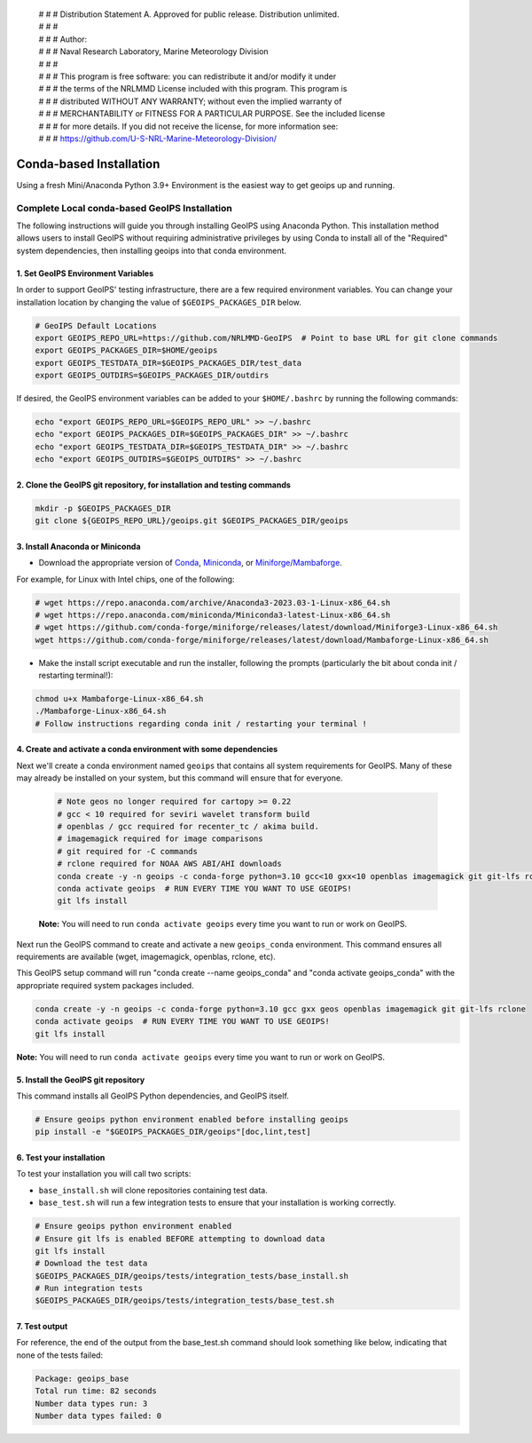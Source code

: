  | # # # Distribution Statement A. Approved for public release. Distribution unlimited.
 | # # #
 | # # # Author:
 | # # # Naval Research Laboratory, Marine Meteorology Division
 | # # #
 | # # # This program is free software: you can redistribute it and/or modify it under
 | # # # the terms of the NRLMMD License included with this program. This program is
 | # # # distributed WITHOUT ANY WARRANTY; without even the implied warranty of
 | # # # MERCHANTABILITY or FITNESS FOR A PARTICULAR PURPOSE. See the included license
 | # # # for more details. If you did not receive the license, for more information see:
 | # # # https://github.com/U-S-NRL-Marine-Meteorology-Division/

************************
Conda-based Installation
************************

Using a fresh Mini/Anaconda Python 3.9+ Environment is the easiest way to
get geoips up and running.

Complete Local conda-based GeoIPS Installation
==============================================

The following instructions will guide you through installing GeoIPS using
Anaconda Python. This installation method allows users to install GeoIPS without
requiring administrative privileges by using Conda to install all of the
"Required" system dependencies, then installing geoips into
that conda environment.

1. Set GeoIPS Environment Variables
-----------------------------------

In order to support GeoIPS' testing infrastructure, there are a few required
environment variables.
You can change your installation location by changing the value of
``$GEOIPS_PACKAGES_DIR`` below.

.. code:: bash

    # GeoIPS Default Locations
    export GEOIPS_REPO_URL=https://github.com/NRLMMD-GeoIPS  # Point to base URL for git clone commands
    export GEOIPS_PACKAGES_DIR=$HOME/geoips
    export GEOIPS_TESTDATA_DIR=$GEOIPS_PACKAGES_DIR/test_data
    export GEOIPS_OUTDIRS=$GEOIPS_PACKAGES_DIR/outdirs

If desired, the GeoIPS environment variables can be added to your
``$HOME/.bashrc`` by running the following commands:

.. code:: bash

    echo "export GEOIPS_REPO_URL=$GEOIPS_REPO_URL" >> ~/.bashrc
    echo "export GEOIPS_PACKAGES_DIR=$GEOIPS_PACKAGES_DIR" >> ~/.bashrc
    echo "export GEOIPS_TESTDATA_DIR=$GEOIPS_TESTDATA_DIR" >> ~/.bashrc
    echo "export GEOIPS_OUTDIRS=$GEOIPS_OUTDIRS" >> ~/.bashrc

2. Clone the GeoIPS git repository, for installation and testing commands
-------------------------------------------------------------------------

.. code:: bash

    mkdir -p $GEOIPS_PACKAGES_DIR
    git clone ${GEOIPS_REPO_URL}/geoips.git $GEOIPS_PACKAGES_DIR/geoips

3. Install Anaconda or Miniconda
--------------------------------

- Download the appropriate version of `Conda
  <https://www.anaconda.com/download#downloads>`_,  `Miniconda
  <https://docs.conda.io/en/latest/miniconda.html>`_, or
  `Miniforge/Mambaforge <https://github.com/conda-forge/miniforge#download>`_.

For example, for Linux with Intel chips, one of the following:

.. code:: bash

    # wget https://repo.anaconda.com/archive/Anaconda3-2023.03-1-Linux-x86_64.sh
    # wget https://repo.anaconda.com/miniconda/Miniconda3-latest-Linux-x86_64.sh
    # wget https://github.com/conda-forge/miniforge/releases/latest/download/Miniforge3-Linux-x86_64.sh
    wget https://github.com/conda-forge/miniforge/releases/latest/download/Mambaforge-Linux-x86_64.sh

- Make the install script executable and run the installer,
  following the prompts (particularly the bit about
  conda init / restarting terminal!):

.. code:: bash

    chmod u+x Mambaforge-Linux-x86_64.sh
    ./Mambaforge-Linux-x86_64.sh
    # Follow instructions regarding conda init / restarting your terminal !

4. Create and activate a conda environment with some dependencies
-----------------------------------------------------------------

Next we'll create a conda environment named ``geoips`` that contains all system
requirements for GeoIPS. Many of these may already be installed on your system,
but this command will ensure that for everyone.


    .. code:: bash

        # Note geos no longer required for cartopy >= 0.22
        # gcc < 10 required for seviri wavelet transform build
        # openblas / gcc required for recenter_tc / akima build.
        # imagemagick required for image comparisons
        # git required for -C commands
        # rclone required for NOAA AWS ABI/AHI downloads
        conda create -y -n geoips -c conda-forge python=3.10 gcc<10 gxx<10 openblas imagemagick git git-lfs rclone
        conda activate geoips  # RUN EVERY TIME YOU WANT TO USE GEOIPS!
        git lfs install

    **Note:** You will need to run ``conda activate geoips`` every time you want to
    run or work on GeoIPS.

Next run the GeoIPS command to create and activate a new
``geoips_conda`` environment.  This command ensures all requirements
are available (wget, imagemagick, openblas, rclone, etc).

This GeoIPS setup command will run
"conda create --name geoips_conda" and "conda activate geoips_conda"
with the appropriate required system packages included.

.. code:: bash

    conda create -y -n geoips -c conda-forge python=3.10 gcc gxx geos openblas imagemagick git git-lfs rclone
    conda activate geoips  # RUN EVERY TIME YOU WANT TO USE GEOIPS!
    git lfs install

**Note:** You will need to run ``conda activate geoips`` every time you want to
run or work on GeoIPS.

5. Install the GeoIPS git repository
------------------------------------

This command installs all GeoIPS Python dependencies, and GeoIPS itself.

.. code:: bash

    # Ensure geoips python environment enabled before installing geoips
    pip install -e "$GEOIPS_PACKAGES_DIR/geoips"[doc,lint,test]

6. Test your installation
-------------------------

To test your installation you will call two scripts:

- ``base_install.sh`` will clone repositories containing test data.
- ``base_test.sh`` will run a few integration tests to ensure that your
  installation is working correctly.

.. code:: bash

    # Ensure geoips python environment enabled
    # Ensure git lfs is enabled BEFORE attempting to download data
    git lfs install
    # Download the test data
    $GEOIPS_PACKAGES_DIR/geoips/tests/integration_tests/base_install.sh
    # Run integration tests
    $GEOIPS_PACKAGES_DIR/geoips/tests/integration_tests/base_test.sh

7. Test output
--------------

For reference, the end of the output from the base_test.sh command should
look something like below, indicating that none of the tests failed:

.. code:: bash

    Package: geoips_base
    Total run time: 82 seconds
    Number data types run: 3
    Number data types failed: 0
